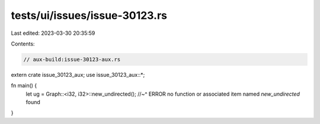 tests/ui/issues/issue-30123.rs
==============================

Last edited: 2023-03-30 20:35:59

Contents:

.. code-block:: rs

    // aux-build:issue-30123-aux.rs

extern crate issue_30123_aux;
use issue_30123_aux::*;

fn main() {
    let ug = Graph::<i32, i32>::new_undirected();
    //~^ ERROR no function or associated item named `new_undirected` found
}


